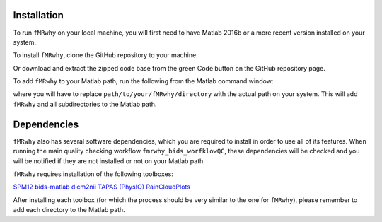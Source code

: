 Installation
------------

To run ``fMRwhy`` on your local machine, you will first need to have Matlab 2016b or a more recent version installed on your system.

To install ``fMRwhy``, clone the GitHub repository to your machine:

.. code-block:: bash
  git clone https://github.com/jsheunis/fMRwhy.git

Or download and extract the zipped code base from the green Code button on the GitHub repository page.

To add ``fMRwhy`` to your Matlab path, run the following from the Matlab command window:

.. code-block:: bash
  addpath(genpath('path/to/your/fMRwhy/directory'))

where you will have to replace ``path/to/your/fMRwhy/directory`` with the actual path on your system.
This will add ``fMRwhy`` and all subdirectories to the Matlab path.

Dependencies
------------

``fMRwhy`` also has several software dependencies, which you are required to install in order to use all of its features.
When running the main quality checking workflow ``fmrwhy_bids_worfklowQC``,
these dependencies will be checked and you will be notified if they are not installed or not on your Matlab path.

``fMRwhy`` requires installation of the following toolboxes:

`SPM12`_
`bids-matlab`_
`dicm2nii`_
`TAPAS (PhysIO)`_
`RainCloudPlots`_

After installing each toolbox (for which the process should be very similar to the one for ``fMRwhy``),
please remember to add each directory to the Matlab path.

.. _SPM12: https://github.com/spm/spm12/releases/tag/r7771
.. _bids-matlab: https://github.com/bids-standard/bids-matlab
.. _dicm2nii: https://github.com/jsheunis/dicm2nii/releases/tag/v0.2
.. _TAPAS (PhysIO): https://github.com/translationalneuromodeling/tapas/releases/tag/v4
.. _RainCloudPlots: https://github.com/RainCloudPlots/RainCloudPlots/releases/tag/v1.1

